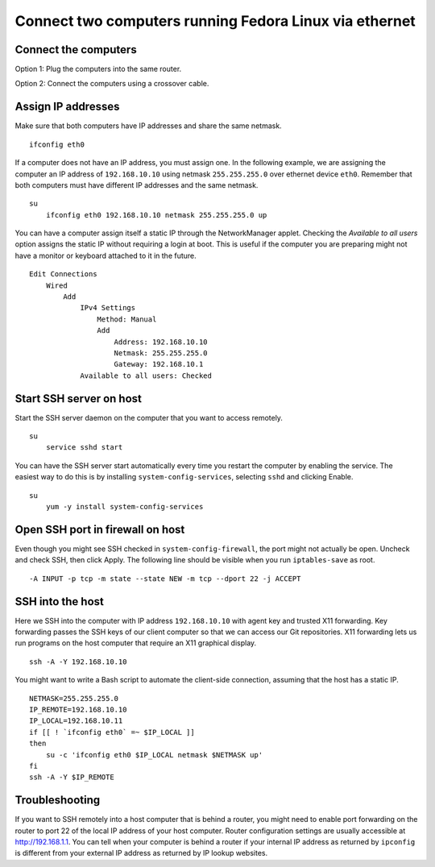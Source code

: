 Connect two computers running Fedora Linux via ethernet
=======================================================


Connect the computers
---------------------
Option 1: Plug the computers into the same router.

Option 2: Connect the computers using a crossover cable.


Assign IP addresses
-------------------
Make sure that both computers have IP addresses and share the same netmask.
::

    ifconfig eth0

If a computer does not have an IP address, you must assign one.  In the following example, we are assigning the computer an IP address of ``192.168.10.10`` using netmask ``255.255.255.0`` over ethernet device ``eth0``.  Remember that both computers must have different IP addresses and the same netmask.
::

    su
        ifconfig eth0 192.168.10.10 netmask 255.255.255.0 up

You can have a computer assign itself a static IP through the NetworkManager applet.  Checking the *Available to all users* option assigns the static IP without requiring a login at boot.  This is useful if the computer you are preparing might not have a monitor or keyboard attached to it in the future.
::

    Edit Connections 
        Wired 
            Add
                IPv4 Settings 
                    Method: Manual 
                    Add 
                        Address: 192.168.10.10 
                        Netmask: 255.255.255.0 
                        Gateway: 192.168.10.1
                Available to all users: Checked


Start SSH server on host
------------------------
Start the SSH server daemon on the computer that you want to access remotely.
::

    su
        service sshd start

You can have the SSH server start automatically every time you restart the computer by enabling the service.  The easiest way to do this is by installing ``system-config-services``, selecting ``sshd`` and clicking Enable.
::

    su
        yum -y install system-config-services


Open SSH port in firewall on host
---------------------------------
Even though you might see SSH checked in ``system-config-firewall``, the port might not actually be open.  Uncheck and check SSH, then click Apply.  The following line should be visible when you run ``iptables-save`` as root.
::

    -A INPUT -p tcp -m state --state NEW -m tcp --dport 22 -j ACCEPT 


SSH into the host
-----------------
Here we SSH into the computer with IP address ``192.168.10.10`` with agent key and trusted X11 forwarding.  Key forwarding passes the SSH keys of our client computer so that we can access our Git repositories.  X11 forwarding lets us run programs on the host computer that require an X11 graphical display.
::

    ssh -A -Y 192.168.10.10

You might want to write a Bash script to automate the client-side connection, assuming that the host has a static IP.
::

    NETMASK=255.255.255.0
    IP_REMOTE=192.168.10.10
    IP_LOCAL=192.168.10.11
    if [[ ! `ifconfig eth0` =~ $IP_LOCAL ]]
    then
        su -c 'ifconfig eth0 $IP_LOCAL netmask $NETMASK up'
    fi
    ssh -A -Y $IP_REMOTE


Troubleshooting
---------------
If you want to SSH remotely into a host computer that is behind a router, you might need to enable port forwarding on the router to port 22 of the local IP address of your host computer.  Router configuration settings are usually accessible at http://192.168.1.1.  You can tell when your computer is behind a router if your internal IP address as returned by ``ipconfig`` is different from your external IP address as returned by IP lookup websites.
